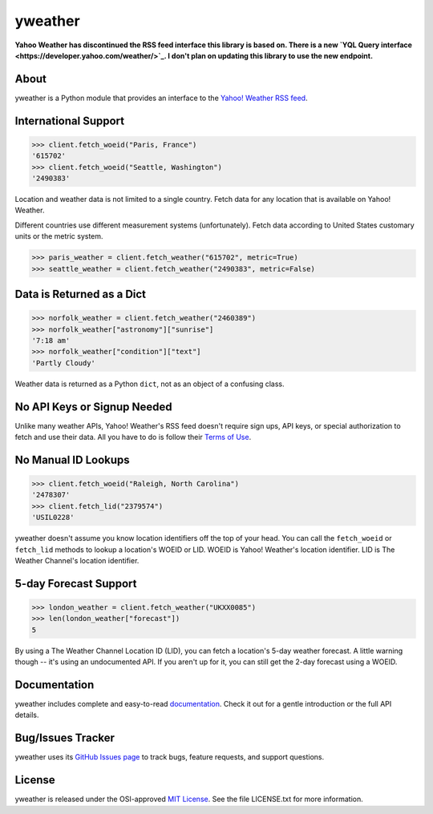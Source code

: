 yweather
========

**Yahoo Weather has discontinued the RSS feed interface this library is based on. There is a new `YQL Query interface <https://developer.yahoo.com/weather/>`_. I don't plan on updating this library to use the new endpoint.**

About
-----

yweather is a Python module that provides an interface to the `Yahoo! Weather RSS feed <http://developer.yahoo.com/weather/>`_.

International Support
---------------------

.. code:: python

    >>> client.fetch_woeid("Paris, France")
    '615702'
    >>> client.fetch_woeid("Seattle, Washington")
    '2490383'

Location and weather data is not limited to a single country. Fetch data for any location that is available on Yahoo! Weather.

Different countries use different measurement systems (unfortunately). Fetch data according to United States customary units or the metric system.

.. code:: python

    >>> paris_weather = client.fetch_weather("615702", metric=True)
    >>> seattle_weather = client.fetch_weather("2490383", metric=False)

Data is Returned as a Dict
--------------------------

.. code:: python

    >>> norfolk_weather = client.fetch_weather("2460389")
    >>> norfolk_weather["astronomy"]["sunrise"]
    '7:18 am'
    >>> norfolk_weather["condition"]["text"]
    'Partly Cloudy'

Weather data is returned as a Python ``dict``, not as an object of a confusing class.

No API Keys or Signup Needed
----------------------------

Unlike many weather APIs, Yahoo! Weather's RSS feed doesn't require sign ups, API keys, or special authorization to fetch and use their data. All you have to do is follow their `Terms of Use <http://developer.yahoo.com/weather/#terms>`_.

No Manual ID Lookups
--------------------

.. code:: python

    >>> client.fetch_woeid("Raleigh, North Carolina")
    '2478307'
    >>> client.fetch_lid("2379574")
    'USIL0228'

yweather doesn't assume you know location identifiers off the top of your head. You can call the ``fetch_woeid`` or ``fetch_lid`` methods to lookup a location's WOEID or LID. WOEID is Yahoo! Weather's location identifier. LID is The Weather Channel's location identifier.

5-day Forecast Support
----------------------

.. code:: python

    >>> london_weather = client.fetch_weather("UKXX0085")
    >>> len(london_weather["forecast"])
    5

By using a The Weather Channel Location ID (LID), you can fetch a location's 5-day weather forecast. A little warning though -- it's using an undocumented API. If you aren't up for it, you can still get the 2-day forecast using a WOEID.

Documentation
-------------

yweather includes complete and easy-to-read `documentation <https://yweather.readthedocs.org/>`_. Check it out for a gentle introduction or the full API details.

Bug/Issues Tracker
------------------

yweather uses its `GitHub Issues page <https://github.com/tsroten/yweather/issues>`_ to track bugs, feature requests, and support questions.

License
-------

yweather is released under the OSI-approved `MIT License <http://opensource.org/licenses/MIT>`_. See the file LICENSE.txt for more information.
